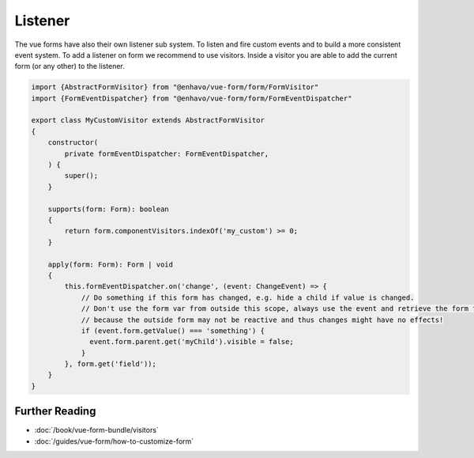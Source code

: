 Listener
========

The vue forms have also their own listener sub system. To listen and fire custom events and to build a more consistent event system.
To add a listener on form we recommend to use visitors. Inside a visitor you are able to add the current form (or any other) to
the listener.

.. code-block:: js

  import {AbstractFormVisitor} from "@enhavo/vue-form/form/FormVisitor"
  import {FormEventDispatcher} from "@enhavo/vue-form/form/FormEventDispatcher"

  export class MyCustomVisitor extends AbstractFormVisitor
  {
      constructor(
          private formEventDispatcher: FormEventDispatcher,
      ) {
          super();
      }

      supports(form: Form): boolean
      {
          return form.componentVisitors.indexOf('my_custom') >= 0;
      }

      apply(form: Form): Form | void
      {
          this.formEventDispatcher.on('change', (event: ChangeEvent) => {
              // Do something if this form has changed, e.g. hide a child if value is changed.
              // Don't use the form var from outside this scope, always use the event and retrieve the form from it,
              // because the outside form may not be reactive and thus changes might have no effects!
              if (event.form.getValue() === 'something') {
                event.form.parent.get('myChild').visible = false;
              }
          }, form.get('field'));
      }
  }



Further Reading
---------------

-  :doc:`/book/vue-form-bundle/visitors`
-  :doc:`/guides/vue-form/how-to-customize-form`
